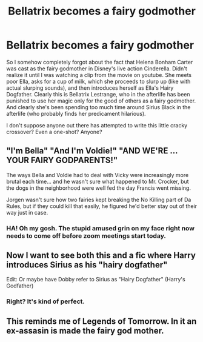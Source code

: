 #+TITLE: Bellatrix becomes a fairy godmother

* Bellatrix becomes a fairy godmother
:PROPERTIES:
:Author: mathandlunacy
:Score: 52
:DateUnix: 1590985815.0
:DateShort: 2020-Jun-01
:FlairText: Request
:END:
So I somehow completely forgot about the fact that Helena Bonham Carter was cast as the fairy godmother in Disney's live action Cinderella. Didn't realize it until I was watching a clip from the movie on youtube. She meets poor Ella, asks for a cup of milk, which she proceeds to slurp up (like with actual slurping sounds), and then introduces herself as Ella's Hairy Dogfather. Clearly this is Bellatrix Lestrange, who in the afterlife has been punished to use her magic only for the good of others as a fairy godmother. And clearly she's been spending too much time around Sirius Black in the afterlife (who probably finds her predicament hilarious).

I don't suppose anyone out there has attempted to write this little cracky crossover? Even a one-shot? Anyone?


** "I'm Bella" "And I'm Voldie!" "AND WE'RE ... YOUR FAIRY GODPARENTS!"

The ways Bella and Voldie had to deal with Vicky were increasingly more brutal each time... and he wasn't sure what happened to Mr. Crocker, but the dogs in the neighborhood were well fed the day Francis went missing.

Jorgen wasn't sure how two fairies kept breaking the No Killing part of Da Rules, but if they could kill that easily, he figured he'd better stay out of their way just in case.
:PROPERTIES:
:Author: LittenInAScarf
:Score: 30
:DateUnix: 1591012336.0
:DateShort: 2020-Jun-01
:END:

*** HA! Oh my gosh. The stupid amused grin on my face right now needs to come off before zoom meetings start today.
:PROPERTIES:
:Author: mathandlunacy
:Score: 2
:DateUnix: 1591017301.0
:DateShort: 2020-Jun-01
:END:


** Now I want to see both this and a fic where Harry introduces Sirius as his "hairy dogfather"

Edit: Or maybe have Dobby refer to Sirius as "Hairy Dogfather" (Harry's Godfather)
:PROPERTIES:
:Author: secretMollusk
:Score: 7
:DateUnix: 1591023383.0
:DateShort: 2020-Jun-01
:END:

*** Right? It's kind of perfect.
:PROPERTIES:
:Author: mathandlunacy
:Score: 5
:DateUnix: 1591027208.0
:DateShort: 2020-Jun-01
:END:


** This reminds me of Legends of Tomorrow. In it an ex-assasin is made the fairy god mother.
:PROPERTIES:
:Author: DarkLordJurasus
:Score: 3
:DateUnix: 1591022927.0
:DateShort: 2020-Jun-01
:END:
